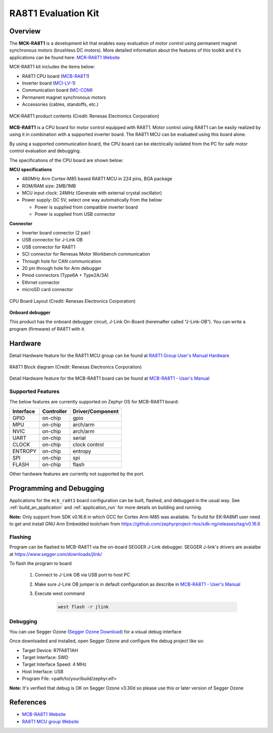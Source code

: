 .. _mcb_ra8t1:

RA8T1 Evaluation Kit
####################

Overview
********

The **MCK-RA8T1** is a development kit that enables easy evaluation of motor control using permanent magnet synchronous
motors (brushless DC motors). More detailed information about the features of this toolkit and it's applications can be
found here: `MCK-RA8T1 Website`_

MCK-RA8T1 kit includes the items below:

- RA8T1 CPU board (`MCB-RA8T1`_)
- Inverter board (`MCI-LV-1`_)
- Communication board (`MC-COM`_)
- Permanent magnet synchronous motors
- Accessories (cables, standoffs, etc.)

.. figure:: mck-ra8t1-product-contents.jpg
	:align: center
	:alt: RA8T1 Evaluation Kit

	MCK-RA8T1 product contents (Credit: Renesas Electronics Corporation)

**MCB-RA8T1** is a CPU board for motor control equipped with RA8T1. Motor control using RA8T1 can be easily realized by
using it in combination with a supported inverter board. The RA8T1 MCU can be evaluated using this board alone.

By using a supported communication board, the CPU board can be electrically isolated from the PC for safe motor control
evaluation and debugging.

The specifications of the CPU board are shown below:

**MCU specifications**

- 480MHz Arm Cortex-M85 based RA8T1 MCU in 224 pins, BGA package
- ROM/RAM size: 2MB/1MB
- MCU input clock: 24MHz (Generate with external crystal oscillator)
- Power supply: DC 5V, select one way automatically from the below:

  - Power is supplied from compatible inverter board
  - Power is supplied from USB connector

**Connector**

- Inverter board connector (2 pair)
- USB connector for J-Link OB
- USB connector for RA8T1
- SCI connector for Renesas Motor Workbench communication
- Through hole for CAN communication
- 20 pin through hole for Arm debugger
- Pmod connectors (Type6A + Type2A/3A)
- Ethrnet connector
- microSD card connector

.. figure:: ra8t1-cpu-board-block-diagram.jpg
	:align: center
	:alt: RA8T1 Evaluation Kit

	CPU Board Layout (Credit: Renesas Electronics Corporation)

**Onboard debugger**

This product has the onboard debugger circuit, J-Link On-Board (hereinafter called “J-Link-OB”). You can
write a program (firmware) of RA8T1 with it.

Hardware
********
Detail Hardware feature for the RA8T1 MCU group can be found at `RA8T1 Group User's Manual Hardware`_

.. figure:: ra8t1-block-diagram.png
	:width: 442px
	:align: center
	:alt: RA8T1 MCU group feature

	RA8T1 Block diagram (Credit: Renesas Electronics Corporation)

Detail Hardware feature for the  MCB-RA8T1 board can be found at `MCB-RA8T1 - User's Manual`_

Supported Features
==================

The below features are currently supported on Zephyr OS for MCB-RA8T1 board:

+--------------+------------+----------------------+
| Interface    | Controller | Driver/Component     |
+==============+============+======================+
| GPIO         | on-chip    | gpio                 |
+--------------+------------+----------------------+
| MPU          | on-chip    | arch/arm             |
+--------------+------------+----------------------+
| NVIC         | on-chip    | arch/arm             |
+--------------+------------+----------------------+
| UART         | on-chip    | serial               |
+--------------+------------+----------------------+
| CLOCK        | on-chip    | clock control        |
+--------------+------------+----------------------+
| ENTROPY      | on-chip    | entropy              |
+--------------+------------+----------------------+
| SPI          | on-chip    | spi                  |
+--------------+------------+----------------------+
| FLASH        | on-chip    | flash                |
+--------------+------------+----------------------+

Other hardware features are currently not supported by the port.

Programming and Debugging
*************************

Applications for the ``mcb_ra8t1`` board configuration can be
built, flashed, and debugged in the usual way. See
:ref:`build_an_application` and :ref:`application_run` for more details on
building and running.

**Note:** Only support from SDK v0.16.6 in which GCC for Cortex Arm-M85 was available.
To build for EK-RA8M1 user need to get and install GNU Arm Embedded toolchain from https://github.com/zephyrproject-rtos/sdk-ng/releases/tag/v0.16.6

Flashing
========

Program can be flashed to MCB-RA8T1 via the on-board SEGGER J-Link debugger.
SEGGER J-link's drivers are avaialbe at https://www.segger.com/downloads/jlink/

To flash the program to board

  1. Connect to J-Link OB via USB port to host PC

  2. Make sure J-Link OB jumper is in default configuration as describe in `MCB-RA8T1 - User's Manual`_

  3. Execute west command

	.. code-block:: console

		west flash -r jlink

Debugging
=========

You can use Segger Ozone (`Segger Ozone Download`_) for a visual debug interface

Once downloaded and installed, open Segger Ozone and configure the debug project
like so:

* Target Device: R7FA8T1AH
* Target Interface: SWD
* Target Interface Speed: 4 MHz
* Host Interface: USB
* Program File: <path/to/your/build/zephyr.elf>

**Note:** It's verified that debug is OK on Segger Ozone v3.30d so please use this or later
version of Segger Ozone

References
**********
- `MCB-RA8T1 Website`_
- `RA8T1 MCU group Website`_

.. _MCB-RA8T1 Website:
   https://www.renesas.com/us/en/products/microcontrollers-microprocessors/ra-cortex-m-mcus/rtk0ema5k0c00000bj-mcb-ra8t1-cpu-board-ra8t1-mcu-group

.. _RA8T1 MCU group Website:
   https://www.renesas.com/us/en/products/microcontrollers-microprocessors/ra-cortex-m-mcus/ra8t1-480-mhz-arm-cortex-m85-based-motor-control-microcontroller-helium-and-trustzone

.. _MCB-RA8T1 - User's Manual:
   https://www.renesas.com/us/en/document/mat/mcb-ra8t1-users-manual?r=25466356

.. _RA8T1 Group User's Manual Hardware:
   https://www.renesas.com/us/en/document/mah/ra8t1-group-users-manual-hardware?r=25463106

.. _Segger Ozone Download:
   https://www.segger.com/downloads/jlink#Ozone

.. _MCK-RA8T1 Website:
	 https://www.renesas.com/us/en/products/microcontrollers-microprocessors/ra-cortex-m-mcus/rtk0ema5k0s00020bj-mck-ra8t1-renesas-flexible-motor-control-kit-ra8t1-mcu-group

.. _MCB-RA8T1:
   https://www.renesas.com/us/en/products/microcontrollers-microprocessors/ra-cortex-m-mcus/rtk0ema5k0c00000bj-mcb-ra8t1-cpu-board-ra8t1-mcu-group

.. _MCI-LV-1:
   https://www.renesas.com/us/en/products/power-power-management/fet-motor-drivers/rtk0em0000s04020bj-mci-lv-1-renesas-flexible-motor-control-inverter-board-low-voltage-48v10a-three-phase-bldcpmsm-motor

.. _MC-COM:
   https://www.renesas.com/us/en/products/microcontrollers-microprocessors/rx-32-bit-performance-efficiency-mcus/rtk0emxc90s00000bj-mc-com-renesas-flexible-motor-control-communication-board
